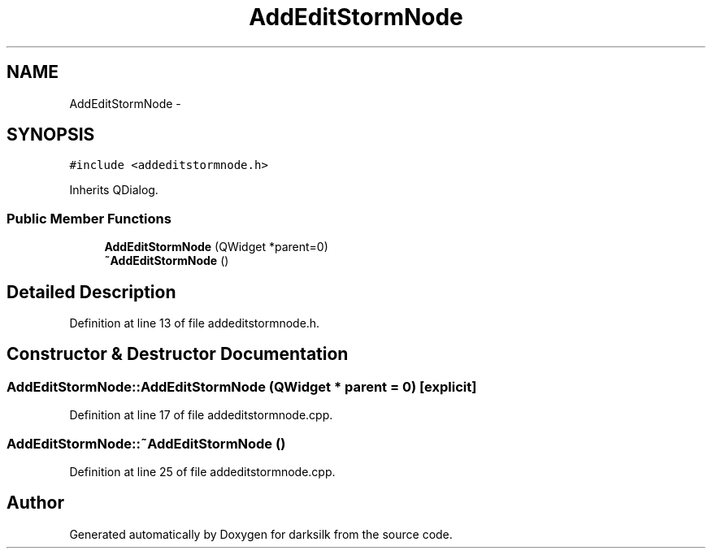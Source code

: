 .TH "AddEditStormNode" 3 "Wed Feb 10 2016" "Version 1.0.0.0" "darksilk" \" -*- nroff -*-
.ad l
.nh
.SH NAME
AddEditStormNode \- 
.SH SYNOPSIS
.br
.PP
.PP
\fC#include <addeditstormnode\&.h>\fP
.PP
Inherits QDialog\&.
.SS "Public Member Functions"

.in +1c
.ti -1c
.RI "\fBAddEditStormNode\fP (QWidget *parent=0)"
.br
.ti -1c
.RI "\fB~AddEditStormNode\fP ()"
.br
.in -1c
.SH "Detailed Description"
.PP 
Definition at line 13 of file addeditstormnode\&.h\&.
.SH "Constructor & Destructor Documentation"
.PP 
.SS "AddEditStormNode::AddEditStormNode (QWidget * parent = \fC0\fP)\fC [explicit]\fP"

.PP
Definition at line 17 of file addeditstormnode\&.cpp\&.
.SS "AddEditStormNode::~AddEditStormNode ()"

.PP
Definition at line 25 of file addeditstormnode\&.cpp\&.

.SH "Author"
.PP 
Generated automatically by Doxygen for darksilk from the source code\&.
